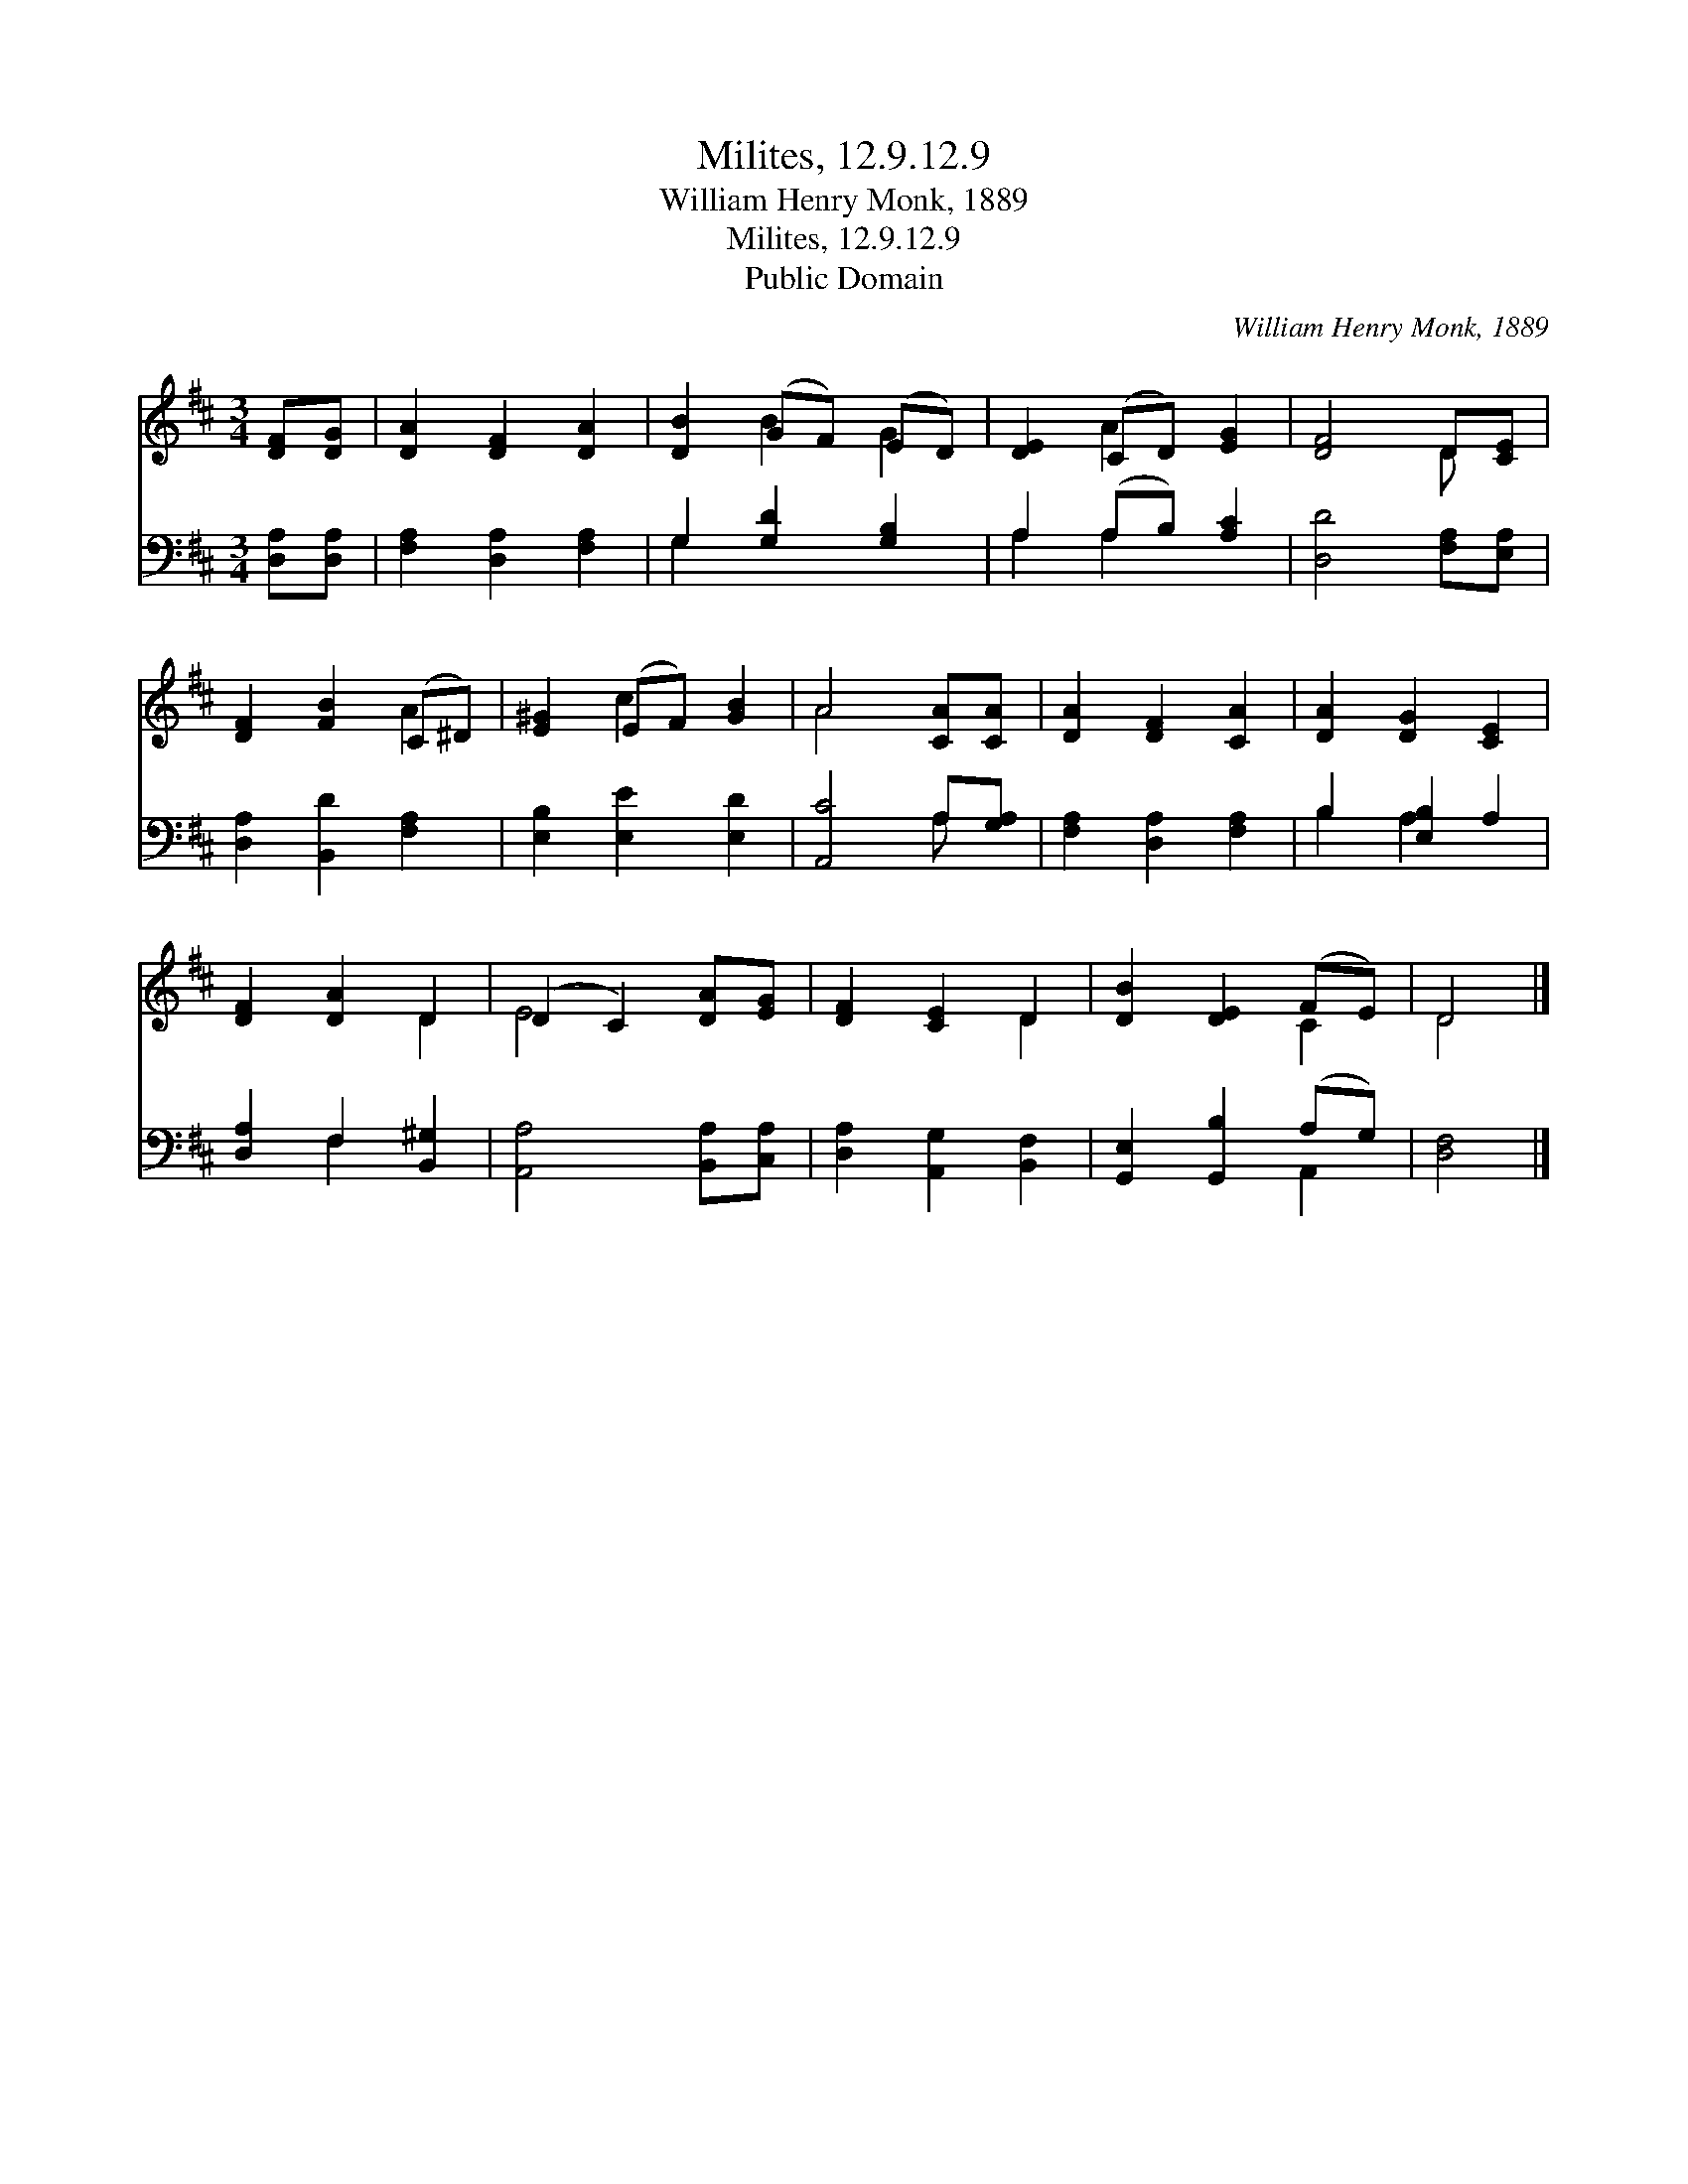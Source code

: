X:1
T:Milites, 12.9.12.9
T:William Henry Monk, 1889
T:Milites, 12.9.12.9
T:Public Domain
C:William Henry Monk, 1889
Z:Public Domain
%%score ( 1 2 ) ( 3 4 )
L:1/8
M:3/4
K:D
V:1 treble 
V:2 treble 
V:3 bass 
V:4 bass 
V:1
 [DF][DG] | [DA]2 [DF]2 [DA]2 | [DB]2 (GF) (ED) | [DE]2 (CD) [EG]2 | [DF]4 D[CE] | %5
 [DF]2 [FB]2 (C^D) | [E^G]2 (EF) [GB]2 | A4 [CA][CA] | [DA]2 [DF]2 [CA]2 | [DA]2 [DG]2 [CE]2 | %10
 [DF]2 [DA]2 D2 | (D2 C2) [DA][EG] | [DF]2 [CE]2 D2 | [DB]2 [DE]2 (FE) | D4 |] %15
V:2
 x2 | x6 | x2 B2 G2 | x2 A2 x2 | x4 D x | x4 A2 | x2 c2 x2 | A4 x2 | x6 | x6 | x4 D2 | E4 x2 | %12
 x4 D2 | x4 C2 | D4 |] %15
V:3
 [D,A,][D,A,] | [F,A,]2 [D,A,]2 [F,A,]2 | G,2 [G,D]2 [G,B,]2 | A,2 (A,B,) [A,C]2 | %4
 [D,D]4 [F,A,][E,A,] | [D,A,]2 [B,,D]2 [F,A,]2 | [E,B,]2 [E,E]2 [E,D]2 | [A,,C]4 A,[G,A,] | %8
 [F,A,]2 [D,A,]2 [F,A,]2 | B,2 [E,B,]2 A,2 | [D,A,]2 F,2 [B,,^G,]2 | [A,,A,]4 [B,,A,][C,A,] | %12
 [D,A,]2 [A,,G,]2 [B,,F,]2 | [G,,E,]2 [G,,B,]2 (A,G,) | [D,F,]4 |] %15
V:4
 x2 | x6 | G,2 x4 | A,2 A,2 x2 | x6 | x6 | x6 | x4 A, x | x6 | B,2 A,2 x2 | x2 F,2 x2 | x6 | x6 | %13
 x4 A,,2 | x4 |] %15

